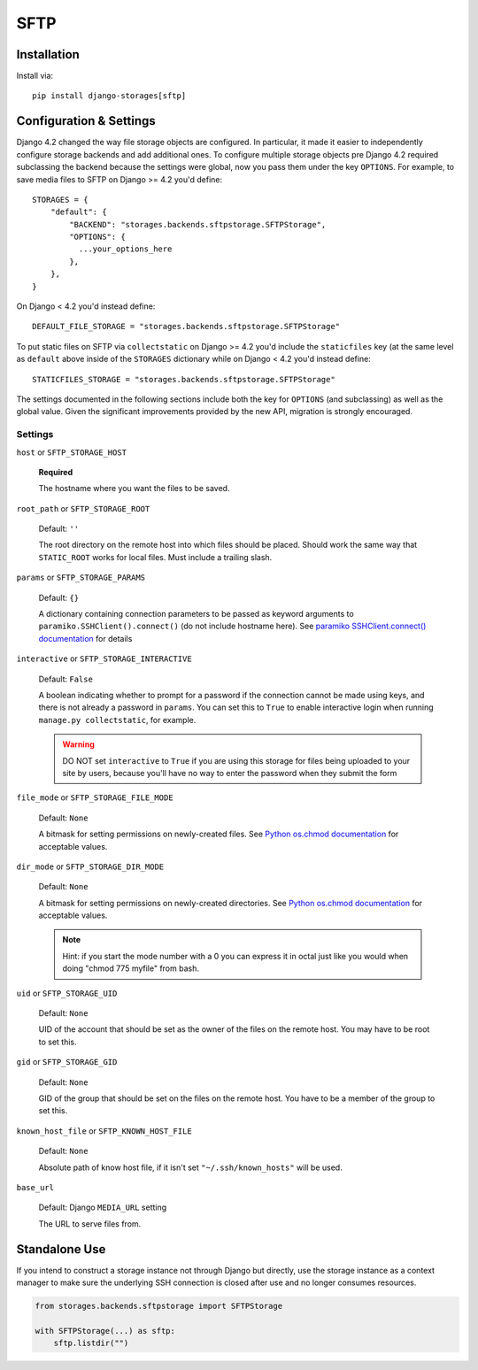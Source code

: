 SFTP
====

Installation
------------

Install via::

  pip install django-storages[sftp]

Configuration & Settings
------------------------

Django 4.2 changed the way file storage objects are configured. In particular, it made it easier to independently configure
storage backends and add additional ones. To configure multiple storage objects pre Django 4.2 required subclassing the backend
because the settings were global, now you pass them under the key ``OPTIONS``. For example, to save media files to SFTP on Django
>= 4.2 you'd define::


  STORAGES = {
      "default": {
          "BACKEND": "storages.backends.sftpstorage.SFTPStorage",
          "OPTIONS": {
            ...your_options_here
          },
      },
  }

On Django < 4.2 you'd instead define::

    DEFAULT_FILE_STORAGE = "storages.backends.sftpstorage.SFTPStorage"

To put static files on SFTP via ``collectstatic`` on Django >= 4.2 you'd include the ``staticfiles`` key (at the same level as
``default`` above inside of the ``STORAGES`` dictionary while on Django < 4.2 you'd instead define::

    STATICFILES_STORAGE = "storages.backends.sftpstorage.SFTPStorage"

The settings documented in the following sections include both the key for ``OPTIONS`` (and subclassing) as
well as the global value. Given the significant improvements provided by the new API, migration is strongly encouraged.

Settings
~~~~~~~~

``host`` or ``SFTP_STORAGE_HOST``

  **Required**

  The hostname where you want the files to be saved.

``root_path`` or ``SFTP_STORAGE_ROOT``

  Default: ``''``

  The root directory on the remote host into which files should be placed.
  Should work the same way that ``STATIC_ROOT`` works for local files. Must
  include a trailing slash.

``params`` or ``SFTP_STORAGE_PARAMS``

  Default: ``{}``

  A dictionary containing connection parameters to be passed as keyword
  arguments to ``paramiko.SSHClient().connect()`` (do not include hostname here).
  See `paramiko SSHClient.connect() documentation`_ for details

``interactive`` or ``SFTP_STORAGE_INTERACTIVE``

  Default: ``False``

  A boolean indicating whether to prompt for a password if the connection cannot
  be made using keys, and there is not already a password in
  ``params``. You can set this to ``True`` to enable interactive
  login when running ``manage.py collectstatic``, for example.

  .. warning::

    DO NOT set ``interactive`` to ``True`` if you are using this storage
    for files being uploaded to your site by users, because you'll have no way
    to enter the password when they submit the form

``file_mode`` or ``SFTP_STORAGE_FILE_MODE``

  Default: ``None``

  A bitmask for setting permissions on newly-created files. See
  `Python os.chmod documentation`_ for acceptable values.

``dir_mode`` or ``SFTP_STORAGE_DIR_MODE``

  Default: ``None``

  A bitmask for setting permissions on newly-created directories. See
  `Python os.chmod documentation`_ for acceptable values.

  .. note::

    Hint: if you start the mode number with a 0 you can express it in octal
    just like you would when doing "chmod 775 myfile" from bash.

``uid`` or ``SFTP_STORAGE_UID``

  Default: ``None``

  UID of the account that should be set as the owner of the files on the remote
  host. You may have to be root to set this.

``gid`` or ``SFTP_STORAGE_GID``

  Default: ``None``

  GID of the group that should be set on the files on the remote host. You have
  to be a member of the group to set this.

``known_host_file`` or ``SFTP_KNOWN_HOST_FILE``

  Default: ``None``

  Absolute path of know host file, if it isn't set ``"~/.ssh/known_hosts"`` will be used.

``base_url``

  Default: Django ``MEDIA_URL`` setting

  The URL to serve files from.

.. _`paramiko SSHClient.connect() documentation`: http://docs.paramiko.org/en/latest/api/client.html#paramiko.client.SSHClient.connect

.. _`Python os.chmod documentation`: http://docs.python.org/library/os.html#os.chmod


Standalone Use
--------------

If you intend to construct a storage instance not through Django but directly,
use the storage instance as a context manager to make sure the underlying SSH
connection is closed after use and no longer consumes resources.

.. code-block:: python

    from storages.backends.sftpstorage import SFTPStorage

    with SFTPStorage(...) as sftp:
        sftp.listdir("")

